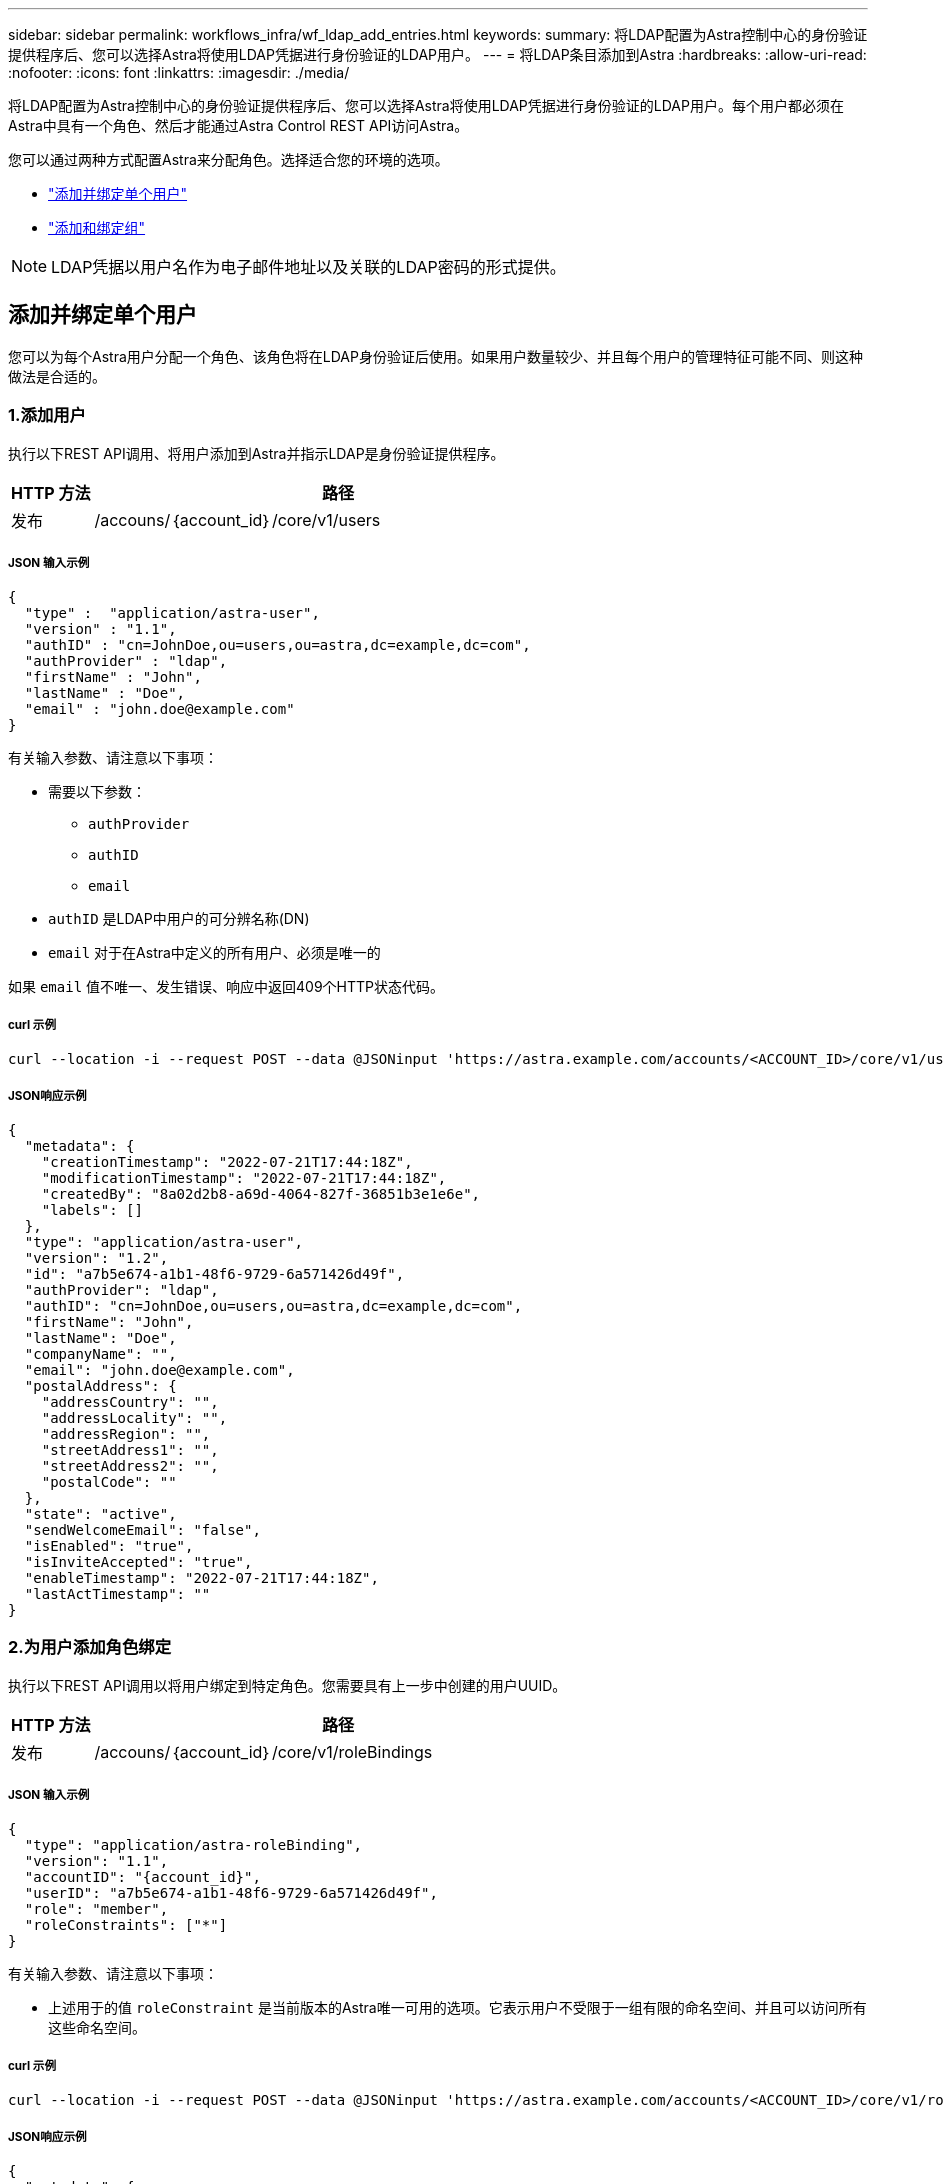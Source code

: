 ---
sidebar: sidebar 
permalink: workflows_infra/wf_ldap_add_entries.html 
keywords:  
summary: 将LDAP配置为Astra控制中心的身份验证提供程序后、您可以选择Astra将使用LDAP凭据进行身份验证的LDAP用户。 
---
= 将LDAP条目添加到Astra
:hardbreaks:
:allow-uri-read: 
:nofooter: 
:icons: font
:linkattrs: 
:imagesdir: ./media/


[role="lead"]
将LDAP配置为Astra控制中心的身份验证提供程序后、您可以选择Astra将使用LDAP凭据进行身份验证的LDAP用户。每个用户都必须在Astra中具有一个角色、然后才能通过Astra Control REST API访问Astra。

您可以通过两种方式配置Astra来分配角色。选择适合您的环境的选项。

* link:../workflows_infra/wf_ldap_add_entries.html#add-and-bind-an-individual-user["添加并绑定单个用户"]
* link:../workflows_infra/wf_ldap_add_entries.html#add-and-bind-a-group["添加和绑定组"]



NOTE: LDAP凭据以用户名作为电子邮件地址以及关联的LDAP密码的形式提供。



== 添加并绑定单个用户

您可以为每个Astra用户分配一个角色、该角色将在LDAP身份验证后使用。如果用户数量较少、并且每个用户的管理特征可能不同、则这种做法是合适的。



=== 1.添加用户

执行以下REST API调用、将用户添加到Astra并指示LDAP是身份验证提供程序。

[cols="1,6"]
|===
| HTTP 方法 | 路径 


| 发布 | /accouns/｛account_id｝/core/v1/users 
|===


===== JSON 输入示例

[source, json]
----
{
  "type" :  "application/astra-user",
  "version" : "1.1",
  "authID" : "cn=JohnDoe,ou=users,ou=astra,dc=example,dc=com",
  "authProvider" : "ldap",
  "firstName" : "John",
  "lastName" : "Doe",
  "email" : "john.doe@example.com"
}
----
有关输入参数、请注意以下事项：

* 需要以下参数：
+
** `authProvider`
** `authID`
** `email`


* `authID` 是LDAP中用户的可分辨名称(DN)
* `email` 对于在Astra中定义的所有用户、必须是唯一的


如果 `email` 值不唯一、发生错误、响应中返回409个HTTP状态代码。



===== curl 示例

[source, curl]
----
curl --location -i --request POST --data @JSONinput 'https://astra.example.com/accounts/<ACCOUNT_ID>/core/v1/users' --header 'Content-Type: application/astra-user+json' --header 'Accept: */*' --header 'Authorization: Bearer <API_TOKEN>'
----


===== JSON响应示例

[source, json]
----
{
  "metadata": {
    "creationTimestamp": "2022-07-21T17:44:18Z",
    "modificationTimestamp": "2022-07-21T17:44:18Z",
    "createdBy": "8a02d2b8-a69d-4064-827f-36851b3e1e6e",
    "labels": []
  },
  "type": "application/astra-user",
  "version": "1.2",
  "id": "a7b5e674-a1b1-48f6-9729-6a571426d49f",
  "authProvider": "ldap",
  "authID": "cn=JohnDoe,ou=users,ou=astra,dc=example,dc=com",
  "firstName": "John",
  "lastName": "Doe",
  "companyName": "",
  "email": "john.doe@example.com",
  "postalAddress": {
    "addressCountry": "",
    "addressLocality": "",
    "addressRegion": "",
    "streetAddress1": "",
    "streetAddress2": "",
    "postalCode": ""
  },
  "state": "active",
  "sendWelcomeEmail": "false",
  "isEnabled": "true",
  "isInviteAccepted": "true",
  "enableTimestamp": "2022-07-21T17:44:18Z",
  "lastActTimestamp": ""
}
----


=== 2.为用户添加角色绑定

执行以下REST API调用以将用户绑定到特定角色。您需要具有上一步中创建的用户UUID。

[cols="1,6"]
|===
| HTTP 方法 | 路径 


| 发布 | /accouns/｛account_id｝/core/v1/roleBindings 
|===


===== JSON 输入示例

[source, json]
----
{
  "type": "application/astra-roleBinding",
  "version": "1.1",
  "accountID": "{account_id}",
  "userID": "a7b5e674-a1b1-48f6-9729-6a571426d49f",
  "role": "member",
  "roleConstraints": ["*"]
}
----
有关输入参数、请注意以下事项：

* 上述用于的值 `roleConstraint` 是当前版本的Astra唯一可用的选项。它表示用户不受限于一组有限的命名空间、并且可以访问所有这些命名空间。




===== curl 示例

[source, curl]
----
curl --location -i --request POST --data @JSONinput 'https://astra.example.com/accounts/<ACCOUNT_ID>/core/v1/roleBindings' --header 'Content-Type: application/astra-roleBinding+json' --header 'Accept: */*' --header 'Authorization: Bearer <API_TOKEN>'
----


===== JSON响应示例

[source, json]
----
{
  "metadata": {
    "creationTimestamp": "2022-07-21T18:08:24Z",
    "modificationTimestamp": "2022-07-21T18:08:24Z",
    "createdBy": "8a02d2b8-a69d-4064-827f-36851b3e1e6e",
    "labels": []
  },
  "type": "application/astra-roleBinding",
  "principalType": "user",
  "version": "1.1",
  "id": "b02c7e4d-d483-40d1-aaff-e1f900312114",
  "userID": "a7b5e674-a1b1-48f6-9729-6a571426d49f",
  "groupID": "00000000-0000-0000-0000-000000000000",
  "accountID": "d0fdbfa7-be32-4a71-b59d-13d95b42329a",
  "role": "member",
  "roleConstraints": ["*"]
}
----
请注意以下有关响应参数的信息：

* 值 `user` 。 `principalType` 字段指示已为用户(而不是组)添加角色绑定。




== 添加和绑定组

您可以为Astra组分配一个角色、该角色将在LDAP身份验证后使用。如果用户数量很多、并且每个用户都可能具有类似的管理特征、则这种做法是合适的。



=== 1.添加组

执行以下REST API调用、将组添加到Astra并指示LDAP是身份验证提供程序。

[cols="1,6"]
|===
| HTTP 方法 | 路径 


| 发布 | /accouns/｛account_id｝/core/v1/groups 
|===


===== JSON 输入示例

[source, json]
----
{
  "type": "application/astra-group",
  "version": "1.0",
  "name": "Engineering",
  "authProvider": "ldap",
  "authID": "CN=Engineering,OU=groups,OU=astra,DC=example,DC=com"
}
----
有关输入参数、请注意以下事项：

* 需要以下参数：
+
** `authProvider`
** `authID`






===== curl 示例

[source, curl]
----
curl --location -i --request POST --data @JSONinput 'https://astra.example.com/accounts/<ACCOUNT_ID>/core/v1/groups' --header 'Content-Type: application/astra-group+json' --header 'Accept: */*' --header 'Authorization: Bearer <API_TOKEN>'
----


===== JSON响应示例

[source, json]
----
{
  "type": "application/astra-group",
  "version": "1.0",
  "id": "8b5b54da-ae53-497a-963d-1fc89990525b",
  "name": "Engineering",
  "authProvider": "ldap",
  "authID": "CN=Engineering,OU=groups,OU=astra,DC=example,DC=com",
  "metadata": {
    "creationTimestamp": "2022-07-21T18:42:52Z",
    "modificationTimestamp": "2022-07-21T18:42:52Z",
    "createdBy": "8a02d2b8-a69d-4064-827f-36851b3e1e6e",
    "labels": []
  }
}
----


=== 2.为组添加角色绑定

执行以下REST API调用以将组绑定到特定角色。您需要具有上一步中创建的组的UUID。在LDAP执行身份验证后、属于组成员的用户将能够登录到Astra。

[cols="1,6"]
|===
| HTTP 方法 | 路径 


| 发布 | /accouns/｛account_id｝/core/v1/roleBindings 
|===


===== JSON 输入示例

[source, json]
----
{
  "type": "application/astra-roleBinding",
  "version": "1.1",
  "accountID": "{account_id}",
  "groupID": "8b5b54da-ae53-497a-963d-1fc89990525b",
  "role": "viewer",
  "roleConstraints": ["*"]
}
----
有关输入参数、请注意以下事项：

* 上述用于的值 `roleConstraint` 是当前版本的Astra唯一可用的选项。它表示用户不受特定命名空间的限制、并且可以访问所有命名空间。




===== curl 示例

[source, curl]
----
curl --location -i --request POST --data @JSONinput 'https://astra.example.com/accounts/<ACCOUNT_ID>/core/v1/roleBindings' --header 'Content-Type: application/astra-roleBinding+json' --header 'Accept: */*' --header 'Authorization: Bearer <API_TOKEN>'
----


===== JSON响应示例

[source, json]
----
{
  "metadata": {
    "creationTimestamp": "2022-07-21T18:59:43Z",
    "modificationTimestamp": "2022-07-21T18:59:43Z",
    "createdBy": "527329f2-662c-41c0-ada9-2f428f14c137",
    "labels": []
  },
  "type": "application/astra-roleBinding",
  "principalType": "group",
  "version": "1.1",
  "id": "2f91b06d-315e-41d8-ae18-7df7c08fbb77",
  "userID": "00000000-0000-0000-0000-000000000000",
  "groupID": "8b5b54da-ae53-497a-963d-1fc89990525b",
  "accountID": "d0fdbfa7-be32-4a71-b59d-13d95b42329a",
  "role": "viewer",
  "roleConstraints": ["*"]
}
----
请注意以下有关响应参数的信息：

* 值 `group` 。 `principalType` 字段指示已为组(而不是用户)添加角色绑定。


